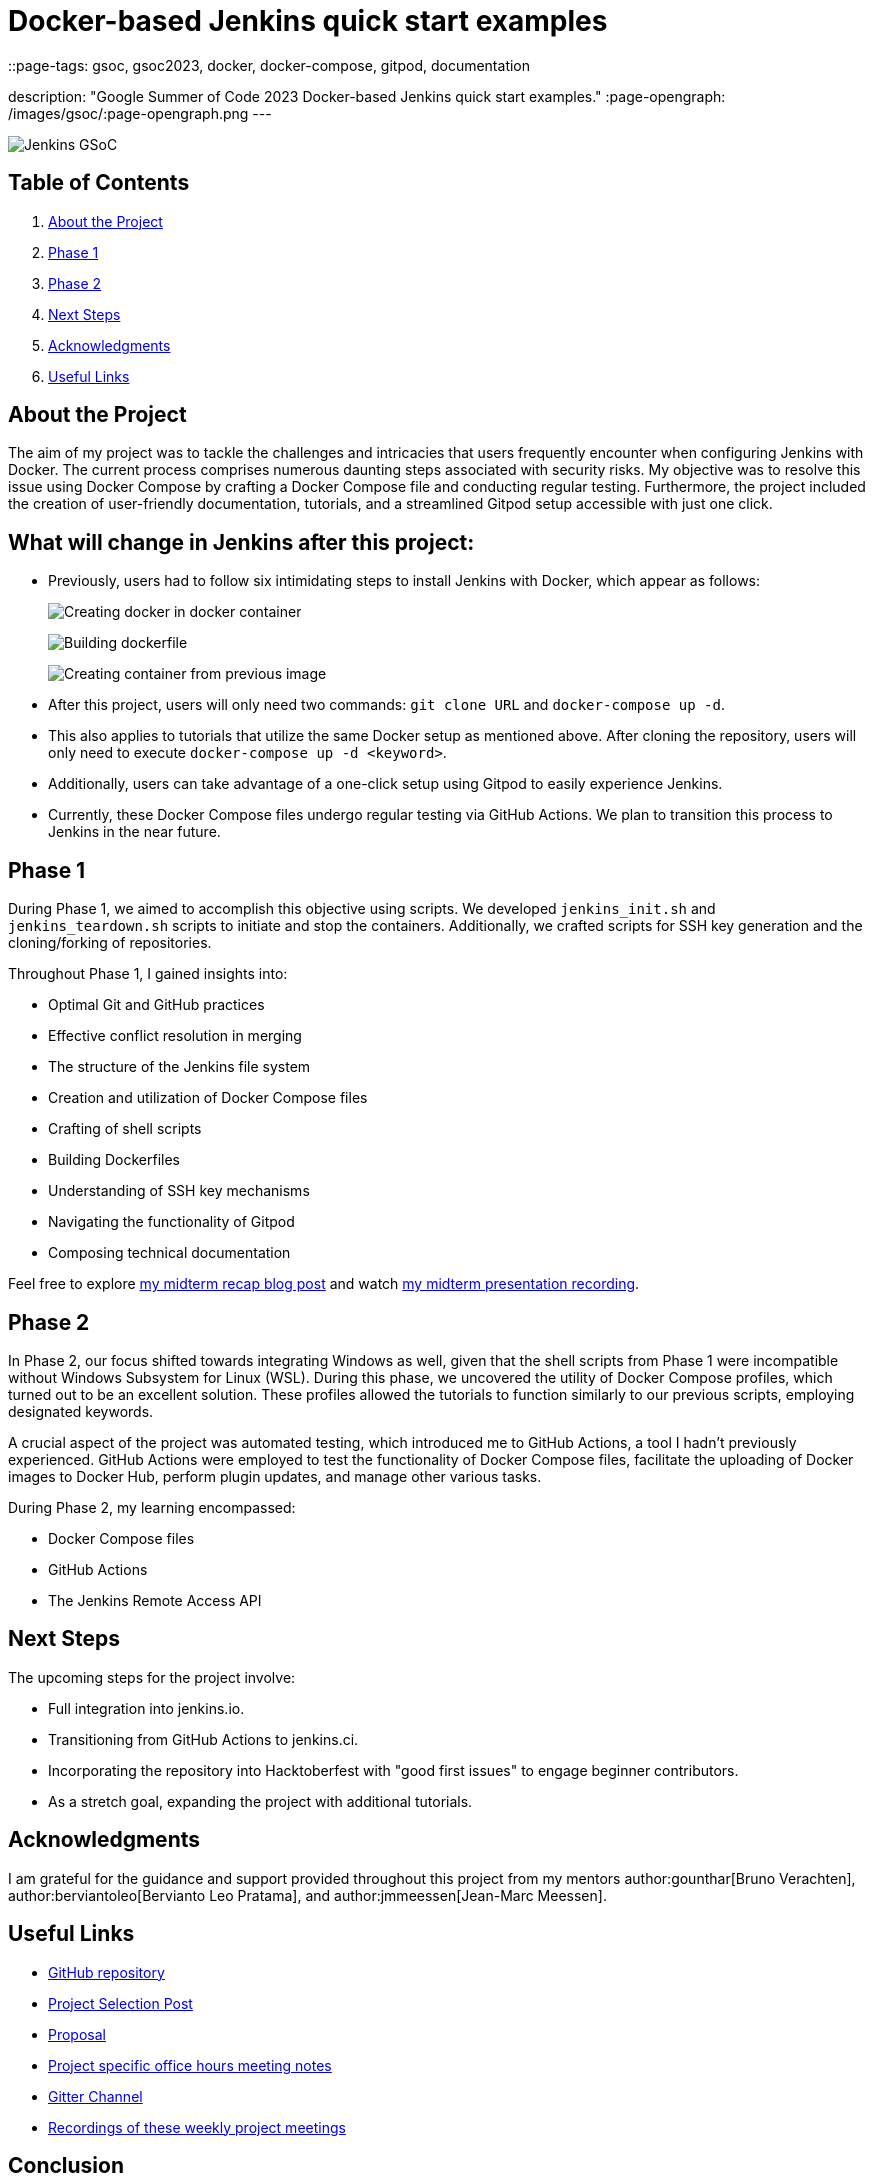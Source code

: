 = Docker-based Jenkins quick start examples
::page-tags: gsoc, gsoc2023, docker, docker-compose, gitpod, documentation

:page-author: ash-sxn
description: "Google Summer of Code 2023 Docker-based Jenkins quick start examples."
:page-opengraph: /images/gsoc/:page-opengraph.png
---

image:/images/gsoc/jenkins-gsoc-logo_small.png[Jenkins GSoC, role=center, float=right]

== Table of Contents

. <<About the Project>>
. <<Phase 1>>
. <<Phase 2>>
. <<Next Steps>>
. <<Acknowledgments>>
. <<Useful Links>>

== About the Project

The aim of my project was to tackle the challenges and intricacies that users frequently encounter when configuring Jenkins with Docker.
The current process comprises numerous daunting steps associated with security risks.
My objective was to resolve this issue using Docker Compose by crafting a Docker Compose file and conducting regular testing.
Furthermore, the project included the creation of user-friendly documentation, tutorials, and a streamlined Gitpod setup accessible with just one click.

== What will change in Jenkins after this project:

* Previously, users had to follow six intimidating steps to install Jenkins with Docker, which appear as follows:
+
image:../../../post-images/2023/08/24/2023-08-24-Screenshot-docker-in-docker.png[Creating docker in docker container]
+
image:../../../post-images/2023/08/24/2023-08-24-Screenshot-dockerfile.png[Building dockerfile ]
+
image:../../../post-images/2023/08/24/2023-08-24-Screenshot-custom-container.png[Creating container from previous image]

* After this project, users will only need two commands: `git clone URL` and `docker-compose up -d`.
* This also applies to tutorials that utilize the same Docker setup as mentioned above.
After cloning the repository, users will only need to execute `docker-compose up -d <keyword>`.
* Additionally, users can take advantage of a one-click setup using Gitpod to easily experience Jenkins.
* Currently, these Docker Compose files undergo regular testing via GitHub Actions.
We plan to transition this process to Jenkins in the near future.


== Phase 1

During Phase 1, we aimed to accomplish this objective using scripts.
We developed `jenkins_init.sh` and `jenkins_teardown.sh` scripts to initiate and stop the containers.
Additionally, we crafted scripts for SSH key generation and the cloning/forking of repositories.

Throughout Phase 1, I gained insights into:

* Optimal Git and GitHub practices
* Effective conflict resolution in merging
* The structure of the Jenkins file system
* Creation and utilization of Docker Compose files
* Crafting of shell scripts
* Building Dockerfiles
* Understanding of SSH key mechanisms
* Navigating the functionality of Gitpod
* Composing technical documentation

Feel free to explore link:/blog/2023/07/22/gsoc-2023-midterm/[my midterm recap blog post] and watch link:https://www.youtube.com/watch?v=W4eSVCTmqb8[my midterm presentation recording].

== Phase 2

In Phase 2, our focus shifted towards integrating Windows as well, given that the shell scripts from Phase 1 were incompatible without Windows Subsystem for Linux (WSL).
During this phase, we uncovered the utility of Docker Compose profiles, which turned out to be an excellent solution.
These profiles allowed the tutorials to function similarly to our previous scripts, employing designated keywords.

A crucial aspect of the project was automated testing, which introduced me to GitHub Actions, a tool I hadn't previously experienced.
GitHub Actions were employed to test the functionality of Docker Compose files, facilitate the uploading of Docker images to Docker Hub, perform plugin updates, and manage other various tasks.

During Phase 2, my learning encompassed:

* Docker Compose files
* GitHub Actions
* The Jenkins Remote Access API

== Next Steps

The upcoming steps for the project involve:

- Full integration into jenkins.io.
- Transitioning from GitHub Actions to jenkins.ci.
- Incorporating the repository into Hacktoberfest with "good first issues" to engage beginner contributors.
- As a stretch goal, expanding the project with additional tutorials.

== Acknowledgments

I am grateful for the guidance and support provided throughout this project from my mentors author:gounthar[Bruno Verachten], author:berviantoleo[Bervianto Leo Pratama], and author:jmmeessen[Jean-Marc Meessen].

== Useful Links

- link:https://github.com/ash-sxn/GSoC-2023-docker-based-quickstart[GitHub repository]
- link:/projects/gsoc/2023/projects/docker-compose-build/[Project Selection Post]
- link:https://docs.google.com/document/d/1ZpPihadYqpAvR20rxZkTD2SVpf34E6YMzg6opU6yHAg/edit#heading=h.lntg56ljm653[Proposal]
- link:https://docs.google.com/document/d/1yij9OvM2_92My3vqjn6u8ABHjXcyy0a7O6oM30b6ctM/edit[Project specific office hours meeting notes]
- link:https://matrix.to/#/#gsoc-2023-docker-quickstart:matrix.org[Gitter Channel]
- link:https://community.jenkins.io/t/docker-quick-start-examples-gsoc-2023/7479[Recordings of these weekly project meetings ]

== Conclusion

In conclusion, participating in GSoC 2023 was an incredible experience that allowed me to learn new skills and contribute to an open-source project.
I am grateful for the opportunity and would like to thank my mentors and the Jenkins community for their support and guidance.
I look forward to continuing to contribute.